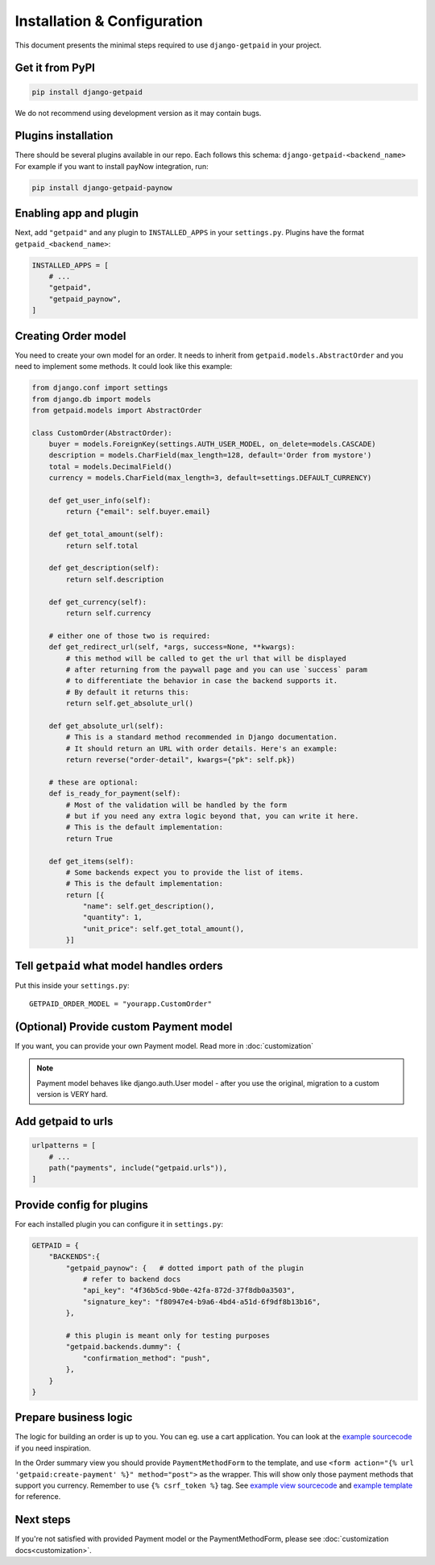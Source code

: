 ============================
Installation & Configuration
============================

This document presents the minimal steps required to use ``django-getpaid`` in your project.


Get it from PyPI
----------------

.. code-block:: shell

    pip install django-getpaid

We do not recommend using development version as it may contain bugs.


Plugins installation
--------------------

There should be several plugins available in our repo. Each follows this
schema: ``django-getpaid-<backend_name>``
For example if you want to install payNow integration, run:

.. code-block:: shell

    pip install django-getpaid-paynow


Enabling app and plugin
-----------------------

Next, add ``"getpaid"`` and any plugin to ``INSTALLED_APPS`` in your ``settings.py``.
Plugins have the format ``getpaid_<backend_name>``:

.. code-block:: python

    INSTALLED_APPS = [
        # ...
        "getpaid",
        "getpaid_paynow",
    ]


Creating Order model
--------------------

You need to create your own model for an order. It needs to inherit from
``getpaid.models.AbstractOrder`` and you need to implement some methods. It
could look like this example:

.. code-block:: python

    from django.conf import settings
    from django.db import models
    from getpaid.models import AbstractOrder

    class CustomOrder(AbstractOrder):
        buyer = models.ForeignKey(settings.AUTH_USER_MODEL, on_delete=models.CASCADE)
        description = models.CharField(max_length=128, default='Order from mystore')
        total = models.DecimalField()
        currency = models.CharField(max_length=3, default=settings.DEFAULT_CURRENCY)

        def get_user_info(self):
            return {"email": self.buyer.email}

        def get_total_amount(self):
            return self.total

        def get_description(self):
            return self.description

        def get_currency(self):
            return self.currency

        # either one of those two is required:
        def get_redirect_url(self, *args, success=None, **kwargs):
            # this method will be called to get the url that will be displayed
            # after returning from the paywall page and you can use `success` param
            # to differentiate the behavior in case the backend supports it.
            # By default it returns this:
            return self.get_absolute_url()

        def get_absolute_url(self):
            # This is a standard method recommended in Django documentation.
            # It should return an URL with order details. Here's an example:
            return reverse("order-detail", kwargs={"pk": self.pk})

        # these are optional:
        def is_ready_for_payment(self):
            # Most of the validation will be handled by the form
            # but if you need any extra logic beyond that, you can write it here.
            # This is the default implementation:
            return True

        def get_items(self):
            # Some backends expect you to provide the list of items.
            # This is the default implementation:
            return [{
                "name": self.get_description(),
                "quantity": 1,
                "unit_price": self.get_total_amount(),
            }]


Tell ``getpaid`` what model handles orders
------------------------------------------

Put this inside your ``settings.py``::

    GETPAID_ORDER_MODEL = "yourapp.CustomOrder"


(Optional) Provide custom Payment model
---------------------------------------

If you want, you can provide your own Payment model. Read more in :doc:`customization`

.. note::

    Payment model behaves like django.auth.User model - after you use the original,
    migration to a custom version is VERY hard.


Add getpaid to urls
-------------------

.. code-block:: python

    urlpatterns = [
        # ...
        path("payments", include("getpaid.urls")),
    ]


Provide config for plugins
--------------------------

For each installed plugin you can configure it in ``settings.py``:

.. code-block:: python

    GETPAID = {
        "BACKENDS":{
            "getpaid_paynow": {   # dotted import path of the plugin
                # refer to backend docs
                "api_key": "4f36b5cd-9b0e-42fa-872d-37f8db0a3503",
                "signature_key": "f80947e4-b9a6-4bd4-a51d-6f9df8b13b16",
            },

            # this plugin is meant only for testing purposes
            "getpaid.backends.dummy": {
                "confirmation_method": "push",
            },
        }
    }


Prepare business logic
----------------------

The logic for building an order is up to you. You can eg. use a cart application.
You can look at the `example sourcecode`_ if you need inspiration.

In the Order summary view you should provide ``PaymentMethodForm`` to the template,
and use ``<form action="{% url 'getpaid:create-payment' %}" method="post">`` as
the wrapper. This will show only those payment methods that support you currency.
Remember to use ``{% csrf_token %}`` tag. See `example view sourcecode`_
and `example template`_ for reference.

Next steps
----------

If you're not satisfied with provided Payment model or the
PaymentMethodForm, please see :doc:`customization docs<customization>`.

.. _example sourcecode: https://github.com/django-getpaid/django-getpaid/tree/master/example
.. _example view sourcecode: https://github.com/django-getpaid/django-getpaid/blob/master/example/orders/views.py#L25
.. _example template: https://github.com/django-getpaid/django-getpaid/blob/master/example/orders/templates/orders/order_detail.html#L13
